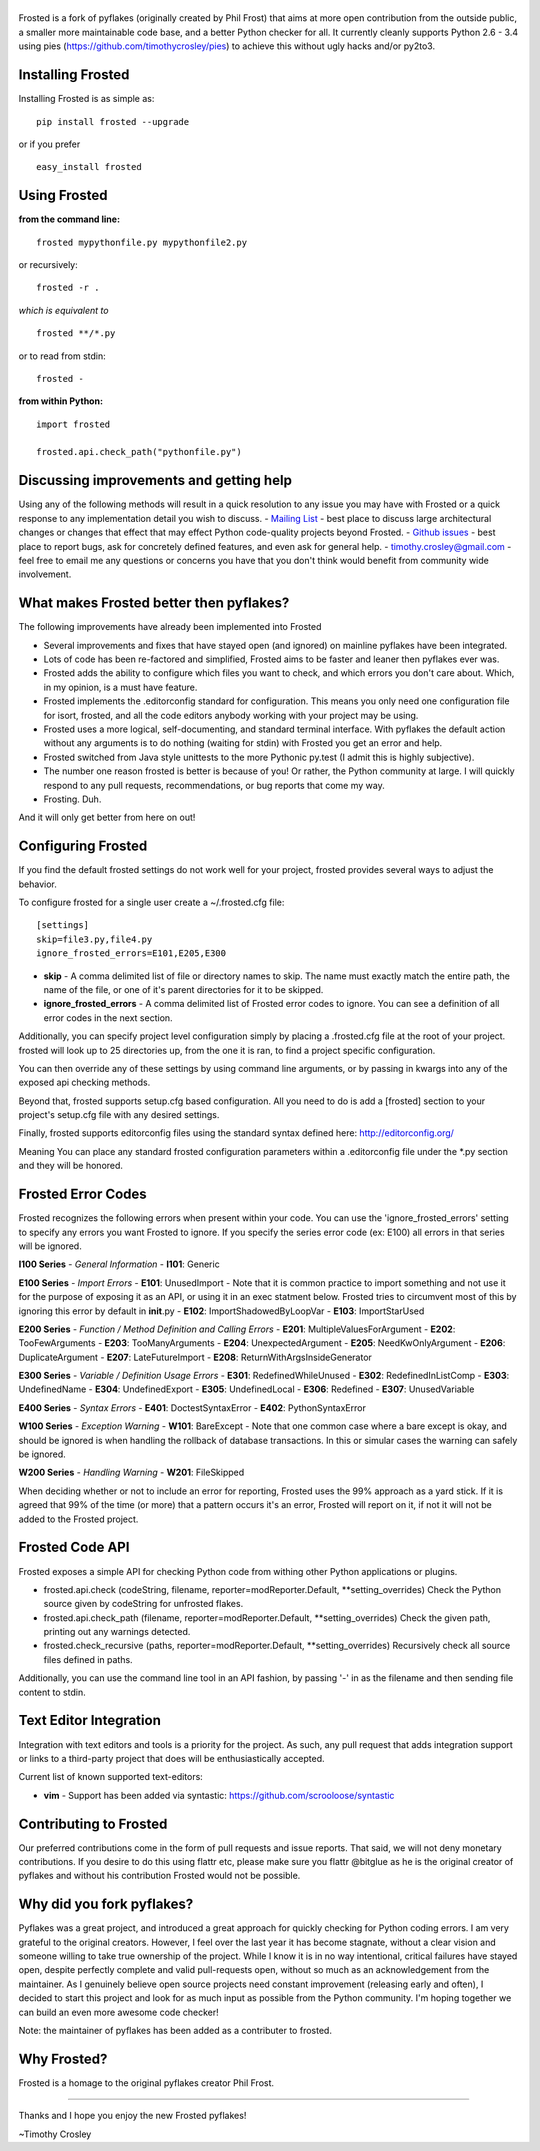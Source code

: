 |frosted|
=========

|PyPI version| |PyPi downloads| |Build Status| |License| |Bitdeli Badge|

Frosted is a fork of pyflakes (originally created by Phil Frost) that
aims at more open contribution from the outside public, a smaller more
maintainable code base, and a better Python checker for all. It
currently cleanly supports Python 2.6 - 3.4 using pies
(https://github.com/timothycrosley/pies) to achieve this without ugly
hacks and/or py2to3.

Installing Frosted
==================

Installing Frosted is as simple as:

::

    pip install frosted --upgrade

or if you prefer

::

    easy_install frosted

Using Frosted
=============

**from the command line:**

::

    frosted mypythonfile.py mypythonfile2.py

or recursively:

::

    frosted -r .

*which is equivalent to*

::

    frosted **/*.py

or to read from stdin:

::

    frosted -

**from within Python:**

::

    import frosted

    frosted.api.check_path("pythonfile.py")

Discussing improvements and getting help
========================================

Using any of the following methods will result in a quick resolution to
any issue you may have with Frosted or a quick response to any
implementation detail you wish to discuss. - `Mailing
List <https://mail.python.org/mailman/listinfo/code-quality>`__ - best
place to discuss large architectural changes or changes that effect that
may effect Python code-quality projects beyond Frosted. - `Github
issues <https://github.com/timothycrosley/frosted/issues>`__ - best
place to report bugs, ask for concretely defined features, and even ask
for general help. - timothy.crosley@gmail.com - feel free to email me
any questions or concerns you have that you don't think would benefit
from community wide involvement.

What makes Frosted better then pyflakes?
========================================

The following improvements have already been implemented into Frosted

-  Several improvements and fixes that have stayed open (and ignored) on
   mainline pyflakes have been integrated.
-  Lots of code has been re-factored and simplified, Frosted aims to be
   faster and leaner then pyflakes ever was.
-  Frosted adds the ability to configure which files you want to check,
   and which errors you don't care about. Which, in my opinion, is a
   must have feature.
-  Frosted implements the .editorconfig standard for configuration. This
   means you only need one configuration file for isort, frosted, and
   all the code editors anybody working with your project may be using.
-  Frosted uses a more logical, self-documenting, and standard terminal
   interface. With pyflakes the default action without any arguments is
   to do nothing (waiting for stdin) with Frosted you get an error and
   help.
-  Frosted switched from Java style unittests to the more Pythonic
   py.test (I admit this is highly subjective).
-  The number one reason frosted is better is because of you! Or rather,
   the Python community at large. I will quickly respond to any pull
   requests, recommendations, or bug reports that come my way.
-  Frosting. Duh.

And it will only get better from here on out!

Configuring Frosted
===================

If you find the default frosted settings do not work well for your
project, frosted provides several ways to adjust the behavior.

To configure frosted for a single user create a ~/.frosted.cfg file:

::

    [settings]
    skip=file3.py,file4.py
    ignore_frosted_errors=E101,E205,E300

-  **skip** - A comma delimited list of file or directory names to skip.
   The name must exactly match the entire path, the name of the file, or
   one of it's parent directories for it to be skipped.
-  **ignore\_frosted\_errors** - A comma delimited list of Frosted error
   codes to ignore. You can see a definition of all error codes in the
   next section.

Additionally, you can specify project level configuration simply by
placing a .frosted.cfg file at the root of your project. frosted will
look up to 25 directories up, from the one it is ran, to find a project
specific configuration.

You can then override any of these settings by using command line
arguments, or by passing in kwargs into any of the exposed api checking
methods.

Beyond that, frosted supports setup.cfg based configuration. All you
need to do is add a [frosted] section to your project's setup.cfg file
with any desired settings.

Finally, frosted supports editorconfig files using the standard syntax
defined here: http://editorconfig.org/

Meaning You can place any standard frosted configuration parameters
within a .editorconfig file under the \*.py section and they will be
honored.

Frosted Error Codes
===================

Frosted recognizes the following errors when present within your code.
You can use the 'ignore\_frosted\_errors' setting to specify any errors
you want Frosted to ignore. If you specify the series error code (ex:
E100) all errors in that series will be ignored.

**I100 Series** - *General Information* - **I101**: Generic

**E100 Series** - *Import Errors* - **E101**: UnusedImport - Note that
it is common practice to import something and not use it for the purpose
of exposing it as an API, or using it in an exec statment below. Frosted
tries to circumvent most of this by ignoring this error by default in
**init**.py - **E102**: ImportShadowedByLoopVar - **E103**:
ImportStarUsed

**E200 Series** - *Function / Method Definition and Calling Errors* -
**E201**: MultipleValuesForArgument - **E202**: TooFewArguments -
**E203**: TooManyArguments - **E204**: UnexpectedArgument - **E205**:
NeedKwOnlyArgument - **E206**: DuplicateArgument - **E207**:
LateFutureImport - **E208**: ReturnWithArgsInsideGenerator

**E300 Series** - *Variable / Definition Usage Errors* - **E301**:
RedefinedWhileUnused - **E302**: RedefinedInListComp - **E303**:
UndefinedName - **E304**: UndefinedExport - **E305**: UndefinedLocal -
**E306**: Redefined - **E307**: UnusedVariable

**E400 Series** - *Syntax Errors* - **E401**: DoctestSyntaxError -
**E402**: PythonSyntaxError

**W100 Series** - *Exception Warning* - **W101**: BareExcept - Note that
one common case where a bare except is okay, and should be ignored is
when handling the rollback of database transactions. In this or simular
cases the warning can safely be ignored.

**W200 Series** - *Handling Warning* - **W201**: FileSkipped

When deciding whether or not to include an error for reporting, Frosted
uses the 99% approach as a yard stick. If it is agreed that 99% of the
time (or more) that a pattern occurs it's an error, Frosted will report
on it, if not it will not be added to the Frosted project.

Frosted Code API
================

Frosted exposes a simple API for checking Python code from withing other
Python applications or plugins.

-  frosted.api.check (codeString, filename,
   reporter=modReporter.Default, \*\*setting\_overrides) Check the
   Python source given by codeString for unfrosted flakes.
-  frosted.api.check\_path (filename, reporter=modReporter.Default,
   \*\*setting\_overrides) Check the given path, printing out any
   warnings detected.
-  frosted.check\_recursive (paths, reporter=modReporter.Default,
   \*\*setting\_overrides) Recursively check all source files defined in
   paths.

Additionally, you can use the command line tool in an API fashion, by
passing '-' in as the filename and then sending file content to stdin.

Text Editor Integration
=======================

Integration with text editors and tools is a priority for the project.
As such, any pull request that adds integration support or links to a
third-party project that does will be enthusiastically accepted.

Current list of known supported text-editors:

-  **vim** - Support has been added via syntastic:
   https://github.com/scrooloose/syntastic

Contributing to Frosted
=======================

Our preferred contributions come in the form of pull requests and issue
reports. That said, we will not deny monetary contributions. If you
desire to do this using flattr etc, please make sure you flattr @bitglue
as he is the original creator of pyflakes and without his contribution
Frosted would not be possible.

Why did you fork pyflakes?
==========================

Pyflakes was a great project, and introduced a great approach for
quickly checking for Python coding errors. I am very grateful to the
original creators. However, I feel over the last year it has become
stagnate, without a clear vision and someone willing to take true
ownership of the project. While I know it is in no way intentional,
critical failures have stayed open, despite perfectly complete and valid
pull-requests open, without so much as an acknowledgement from the
maintainer. As I genuinely believe open source projects need constant
improvement (releasing early and often), I decided to start this project
and look for as much input as possible from the Python community. I'm
hoping together we can build an even more awesome code checker!

Note: the maintainer of pyflakes has been added as a contributer to
frosted.

Why Frosted?
============

Frosted is a homage to the original pyflakes creator Phil Frost.

--------------

Thanks and I hope you enjoy the new Frosted pyflakes!

~Timothy Crosley

.. |frosted| image:: https://raw.github.com/timothycrosley/frosted/master/logo.png
.. |PyPI version| image:: https://badge.fury.io/py/frosted.png
   :target: http://badge.fury.io/py/frosted
.. |PyPi downloads| image:: https://pypip.in/d/frosted/badge.png
   :target: https://crate.io/packages/frosted/
.. |Build Status| image:: https://travis-ci.org/timothycrosley/frosted.png?branch=master
   :target: https://travis-ci.org/timothycrosley/frosted
.. |License| image:: https://pypip.in/license/frosted/badge.png
   :target: https://pypi.python.org/pypi/frosted/
.. |Bitdeli Badge| image:: https://d2weczhvl823v0.cloudfront.net/timothycrosley/frosted/trend.png
   :target: https://bitdeli.com/free


